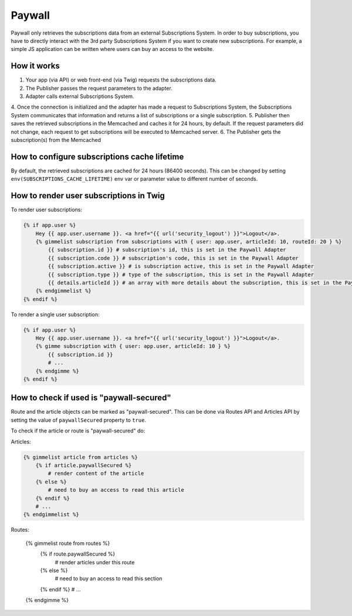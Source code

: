 Paywall
=======

Paywall only retrieves the subscriptions data from an external Subscriptions System. In order to buy subscriptions,
you have to directly interact with the 3rd party Subscriptions System if you want to create new subscriptions.
For example, a simple JS application can be written where users can buy an access to the website.

How it works
------------

.. image:: paywall.png
    :alt: Publisher Paywall architecture
   :align: center


1. Your app (via API) or web front-end (via Twig) requests the subscriptions data.
2. The Publisher passes the request parameters to the adapter.
3. Adapter calls external Subscriptions System.
4. Once the connection is initialized and the adapter has made a request to Subscriptions System,
the Subscriptions System communicates that information and returns a list of subscriptions or a single subscription.
5. Publisher then saves the retrieved subscriptions in the Memcached and caches it for 24 hours, by default. If the
request parameters did not change, each request to get subscriptions will be executed to Memcached server.
6. The Publisher gets the subscription(s) from the Memcached


How to configure subscriptions cache lifetime
---------------------------------------------

By default, the retrieved subscriptions are cached for 24 hours (86400 seconds). This can be changed
by setting ``env(SUBSCRIPTIONS_CACHE_LIFETIME)`` env var or parameter value to different number of seconds.


How to render user subscriptions in Twig
----------------------------------------

To render user subscriptions:

.. code-block:: twig

    {% if app.user %}
        Hey {{ app.user.username }}. <a href="{{ url('security_logout') }}">Logout</a>.
        {% gimmelist subscription from subscriptions with { user: app.user, articleId: 10, routeId: 20 } %}
            {{ subscription.id }} # subscription's id, this is set in the Paywall Adapter
            {{ subscription.code }} # subscription's code, this is set in the Paywall Adapter
            {{ subscription.active }} # is subscription active, this is set in the Paywall Adapter
            {{ subscription.type }} # type of the subscription, this is set in the Paywall Adapter
            {{ details.articleId }} # an array with more details about the subscription, this is set in the Paywall Adapter
        {% endgimmelist %}
    {% endif %}

To render a single user subscription:

.. code-block:: twig

    {% if app.user %}
        Hey {{ app.user.username }}. <a href="{{ url('security_logout') }}">Logout</a>.
        {% gimme subscription with { user: app.user, articleId: 10 } %}
            {{ subscription.id }}
            # ...
        {% endgimme %}
    {% endif %}

How to check if used is "paywall-secured"
-----------------------------------------

Route and the article objects can be marked as "paywall-secured". This can be done via Routes API and Articles API by
setting the value of ``paywallSecured`` property to ``true``.

To check if the article or route is "paywall-secured" do:

Articles:

.. code-block:: twig

    {% gimmelist article from articles %}
        {% if article.paywallSecured %}
            # render content of the article
        {% else %}
            # need to buy an access to read this article
        {% endif %}
        # ...
    {% endgimmelist %}

Routes:

    {% gimmelist route from routes %}
        {% if route.paywallSecured %}
            # render articles under this route
        {% else %}
            # need to buy an access to read this section
        {% endif %}
        # ...
    {% endgimme %}
